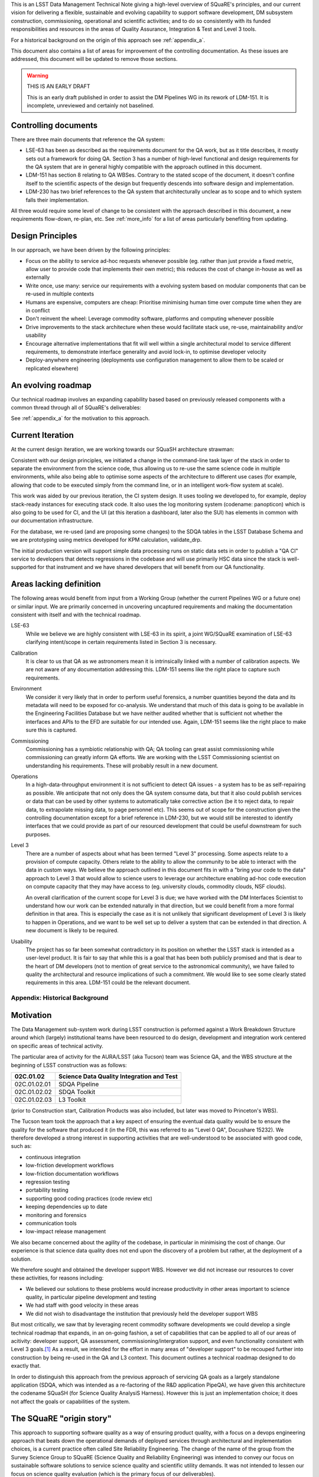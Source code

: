 This is an LSST Data Management Technical Note giving a high-level
overview of SQuaRE's principles, and our current vision for delivering
a flexible, sustainable and evolving capability to support software
development, DM subsystem construction, commissioning, operational and
scientific activities; and to do so consistently with its funded
responsibilities and resources in the areas of Quality Assurance,
Integration & Test and Level 3 tools.

For a historical background on the origin of this approach see
:ref:`appendix_a`.

This document also contains a list of areas for improvement of the
controlling documentation. As these issues are addressed, this
document will be updated to remove those sections. 

.. warning::

   THIS IS AN EARLY DRAFT

   This is an early draft published in order to assist the DM Pipelines
   WG in its rework of LDM-151. It is incomplete, unreviewed and
   certainly not baselined. 

Controlling documents
---------------------

There are three main documents that reference the QA system:

- LSE-63 has been as described as the requirements document for the QA
  work, but as it title describes, it mostly sets out a framework for
  doing QA. Section 3 has a number of high-level functional and design
  requirements for the QA system that are in general highly compatible
  with the approach outlined in this document. 

- LDM-151 has section 8 relating to QA WBSes. Contrary to the stated
  scope of the document, it doesn't confine itself to the scientific
  aspects of the design but frequently descends into software design
  and implementation. 
  
- LDM-230 has two brief references to the QA system that
  architecturally unclear as to scope and to which system falls their
  implementation.

All three would require some level of change to be consistent with the
approach described in this document, a new requirements flow-down,
re-plan, etc. See :ref:`more_info` for a list of areas particularly
benefiting from updating.

Design Principles
-----------------

In our approach, we have been driven by the following principles:

- Focus on the ability to service ad-hoc requests whenever possible
  (eg. rather than just provide a fixed metric, allow user to provide
  code that implements their own metric); this reduces the cost of
  change in-house as well as externally

- Write once, use many: service our requirements with a evolving
  system based on modular components that can be re-used in multiple
  contexts 

- Humans are expensive, computers are cheap: Prioritise minimising
  human time over compute time when they are in conflict

- Don't reinvent the wheel: Leverage commodity software, platforms and
  computing whenever possible

- Drive improvements to the stack architecture when these would
  facilitate stack use, re-use, maintainability and/or usability

- Encourage alternative implementations that fit will well within a
  single architectural model to service different requirements, to
  demonstrate interface generality and avoid lock-in, to optimise
  developer velocity

- Deploy-anywhere engineering (deployments use configuration
  management to allow them to be scaled or replicated elsewhere)
  

An evolving roadmap
-------------------

Our technical roadmap involves an expanding capability based based on
previously released components with a common thread through all of
SQuaRE's deliverables:

.. image:: _static/roadmap.png
   :alt: SQuaRE Technical Roadmap

See :ref:`appendix_a` for the motivation to this approach. 


Current Iteration
-----------------

At the current design iteration, we are working towards our SQuaSH
architecture strawman:

.. image:: _static/squash.png
   :alt: SQuaSH Architecture Diagram

Consistent with our design principles, we initiated a change in the
command-line task layer of the stack in order to separate the
environment from the science code, thus allowing us to re-use the same
science code in multiple environments, while also being able to optimise
some aspects of the architecture to different use cases (for example,
allowing that code to be executed simply from the command line, or in
an intelligent work-flow system at scale).

This work was aided by our previous iteration, the CI system
design. It uses tooling we developed to, for example, deploy
stack-ready instances for executing stack code. It also uses the log
monitoring system (codename: panopticon) which is also going to be
used for CI, and the UI (at this iteration a dashboard, later also the
SUI) has elements in common with our documentation infrastructure.

For the database, we re-used (and are proposing some changes) to the
SDQA tables in the LSST Database Schema and we are prototyping using
metrics developed for KPM calculation, validate_drp.

The initial production version will support simple data processing runs
on static data sets in order to publish a "QA CI" service to
developers that detects regressions in the codebase and will use
primarily HSC data since the stack is well-supported for that
instrument and we have shared developers that will benefit from our
QA functionality. 

.. _more_info:

Areas lacking definition
------------------------

The following areas would benefit from input from a Working Group
(whether the current Pipelines WG or a future one) or similar
input. We are primarily concerned in uncovering uncaptured
requirements and making the documentation consistent with itself and
with the technical roadmap. 

LSE-63
   While we believe we are highly consistent with LSE-63 in its spirit, a
   joint WG/SQuaRE examination of LSE-63 clarifying intent/scope in
   certain requirements listed in Section 3 is necessary.

Calibration
   It is clear to us that QA as we astronomers mean it is intrinsically
   linked with a number of calibration aspects. We are not aware of any
   documentation addressing this. LDM-151 seems like the right place to
   capture such requirements.

Environment
   We consider it very likely that in order to perform useful forensics,
   a number quantities beyond the data and its metadata will need to be
   exposed for co-analysis. We understand that much of this data is going
   to be available in the Engineering Facilities Database but we have
   neither audited whether that is sufficient not whether the interfaces
   and APIs to the EFD are suitable for our intended use. Again, LDM-151
   seems like the right place to make sure this is captured. 

Commissioning
   Commissioning has a symbiotic relationship with QA; QA tooling can
   great assist commissioning while commissioning can greatly inform QA
   efforts. We are working with the LSST Commissioning scientist on
   understanding his requirements. These will probably result in a new
   document. 

Operations
   In a high-data-throughput environment it is not sufficient to detect
   QA issues - a system has to be as self-repairing as possible. We
   anticipate that not only does the QA system consume data, but that it
   also could publish services or data that can be used by other systems
   to automatically take corrective action (be it to reject data, to
   repair data, to extrapolate missing data, to page personnel etc). This
   seems out of scope for the construction given the controlling
   documentation except for a brief reference in LDM-230, but we would
   still be interested to identify interfaces that we could provide as
   part of our resourced development that could be useful downstream for
   such purposes.

Level 3
   There are a number of aspects about what has been termed "Level 3"
   processing. Some aspects relate to a provision of compute
   capacity. Others relate to the ability to allow the community to be
   able to interact with the data in custom ways. We believe the approach
   outlined in this document fits in with a "bring your code to the data"
   approach to Level 3 that would allow to science users to leverage our
   architecture enabling ad-hoc code execution on compute capacity that
   they may have access to (eg. university clouds, commodity clouds, NSF
   clouds).
   
   An overall clarification of the current scope for Level 3 is due; we
   have worked with the DM Interfaces Scientist to understand how our
   work can be extended naturally in that direction, but we could benefit
   from a more formal definition in that area. This is especially the
   case as it is not unlikely that significant development of Level 3 is
   likely to happen in Operations, and we want to be well set up to
   deliver a system that can be extended in that direction. A new
   document is likely to be required.

Usability
   The project has so far been somewhat contradictory in its position on
   whether the LSST stack is intended as a user-level product. It is fair
   to say that while this is a goal that has been both publicly promised
   and that is dear to the heart of DM developers (not to mention of
   great service to the astronomical community), we have failed to quality
   the architectural and resource implications of such a commitment. We
   would like to see some clearly stated requirements in this
   area. LDM-151 could be the relevant document.

.. _appendix_a:

Appendix: Historical Background
===============================

Motivation
----------

The Data Management sub-system work during LSST construction is
peformed against a Work Breakdown Structure around which (largely)
institutional teams have been resourced to do design, development and
integration work centered on specific areas of technical activity.

The particular area of activity for the AURA/LSST (aka Tucson) team
was Science QA, and the WBS structure at the beginning of LSST
construction was as follows:

============  ===========================================
02C.01.02     Science Data Quality Integration and Test 
============  ===========================================
02C.01.02.01  SDQA Pipeline 
02C.01.02.02  SDQA Toolkit
02C.01.02.03  L3 Toolkit
============  ===========================================

(prior to Construction start, Calibration Products was also included,
but later was moved to Princeton's WBS). 

The Tucson team took the approach that a key aspect of ensuring the
eventual data quality would be to ensure the quality for the software
that produced it (in the FDR, this was referred to as "Level 0 QA",
Docushare 15232). We therefore developed a strong interest in
supporting activities that are well-understood to be associated with
good code, such as:

- continuous integration
- low-friction development workflows
- low-friction documentation workflows
- regression testing
- portability testing
- supporting good coding practices (code review etc)
- keeping dependencies up to date
- monitoring and forensics
- communication tools
- low-impact release management

We also became concerned about the agility of the codebase, in
particular in minimising the cost of change. Our experience is that
science data quality does not end upon the discovery of a problem but
rather, at the deployment of a solution. 

We therefore sought and obtained the developer support WBS. However we
did not increase our resources to cover these activities, for reasons
including:

- We believed our solutions to these problems would increase
  productivity in other areas important to science quality, in
  particular pipeline development and testing
- We had staff with good velocity in these areas
- We did not wish to disadvantage the institution that previously held
  the developer support WBS

But most critically, we saw that by leveraging recent commodity
software developments we could develop a single technical roadmap that
expands, in an on-going fashion, a set of capabilities that can be
applied to all of our areas of acitivity: developer support, QA
assessment, commissioning/intergration support, and even
functionality consistent with Level 3 goals.\ [#L3]_ As a result,
we intended for the effort in many areas of "developer support" to be
recouped further into construction by being re-used in the QA and L3
context. This document outlines a technical roadmap designed to do
exactly that. 

In order to distinguish this approach from the previous approach of
servicing QA goals as a largely standalone application (SDQA, which
was intended as a re-factoring of the R&D application PipeQA), we have
given this architecture the codename SQuaSH (for Science Quality
AnalysiS Harness). However this is just an implementation choice; it
does not affect the goals or capabilities of the system. 


The SQuaRE "origin story"
-------------------------

This approach to supporting software quality as a way of ensuring
product quality, with a focus on a devops engineering approach that
beats down the operational demands of deployed services through
architectural and implementation choices, is a current practice often
called Site Reliability Engineering. The change of the name of the
group from the Survey Science Group to SQuaRE (Science Quality and
Reliability Engineering) was intended to convey our focus on
sustainable software solutions to service science quality and
scientific utility demands. It was not intended to lessen our focus on
science quality evaluation (which is the primary focus of our
deliverables).


.. rubric:: Footnotes

.. [#L3] There is some difference of opinion as to what Level 3
       "really means" at this point, see later discussion.

